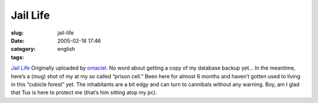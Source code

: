 Jail Life
#########
:slug: jail-life
:date: 2005-02-16 17:46
:category:
:tags: english

|image0|

`Jail Life <http://www.flickr.com/photos/25563799@N00/4852540/>`__ Originally
uploaded by `omaciel <http://www.flickr.com/people/25563799@N00/>`__. No
word about getting a copy of my database backup yet… In the meantime,
here’s a (mug) shot of my at my so called “prison cell.” Been here for
almost 6 months and haven’t gotten used to living in this “cubicle
forest” yet. The inhabitants are a bit edgy and can turn to cannibals
without any warning. Boy, am I glad that Tux is here to protect me
(that’s him sitting atop my pc).

.. |image0| image:: http://photos5.flickr.com/4852540_8b6153a0c4_m.jpg
   :target: http://www.flickr.com/photos/25563799@N00/4852540/
